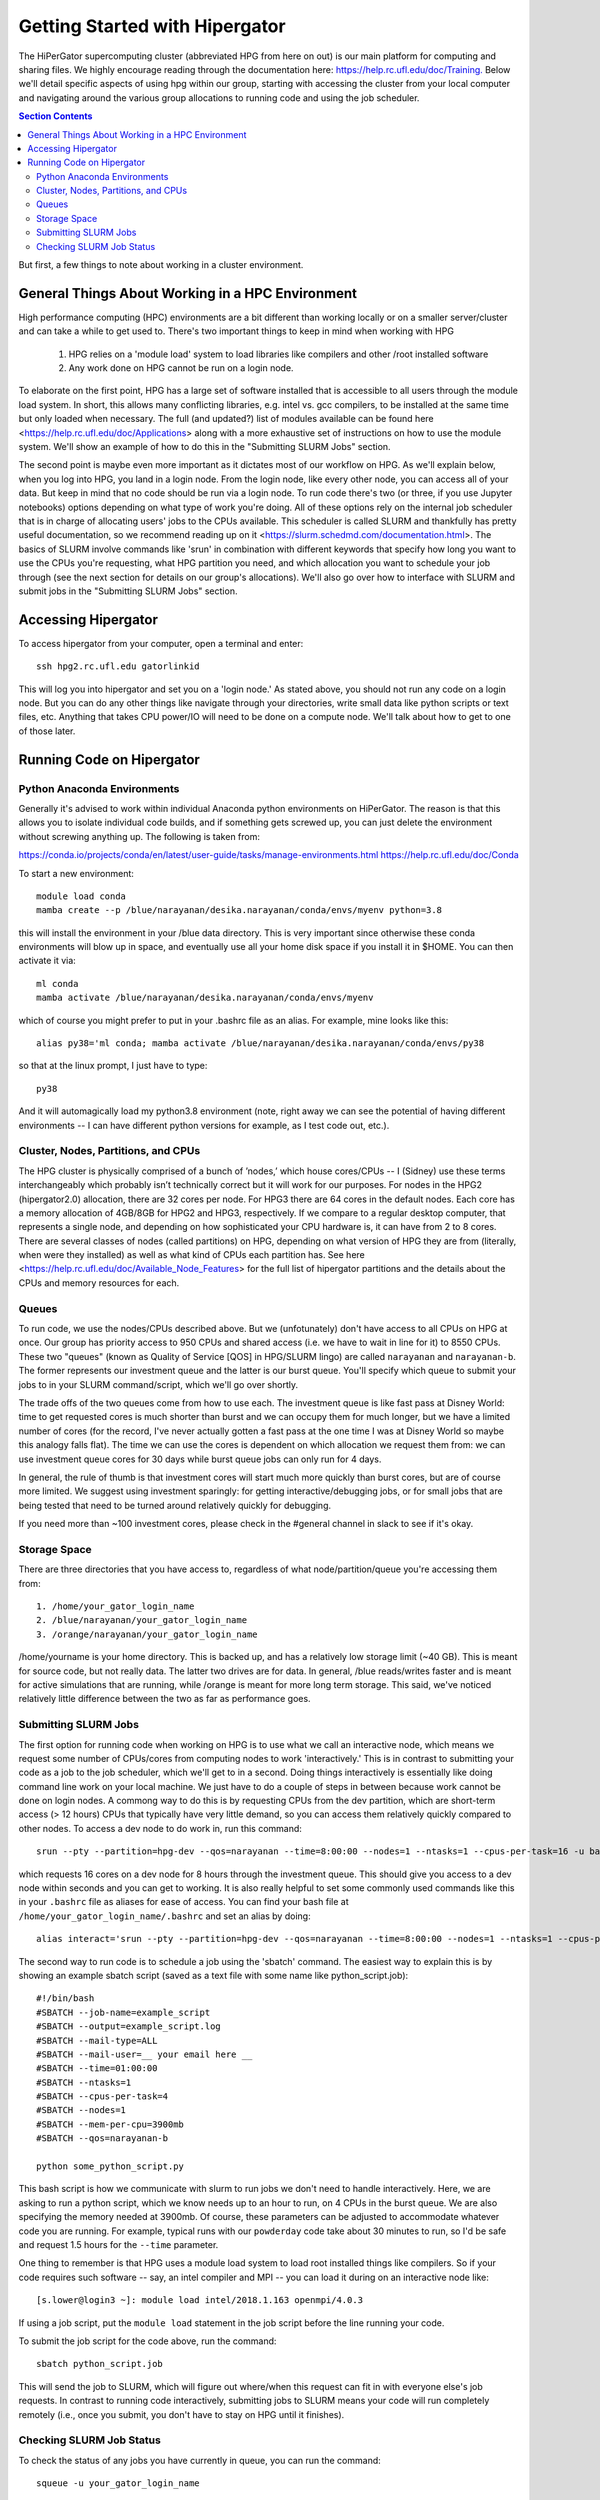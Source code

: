 Getting Started with Hipergator
********************************

The HiPerGator supercomputing cluster (abbreviated HPG from here on out) is our main platform for computing and sharing files. We highly encourage reading through the documentation here: `<https://help.rc.ufl.edu/doc/Training.>`_ Below we'll detail specific aspects of using hpg within our group, starting with accessing the cluster from your local computer and navigating around the various group allocations to running code and using the job scheduler.

.. contents:: Section Contents 
    :local:

But first, a few things to note about working in a cluster environment. 

General Things About Working in a HPC Environment
===================================================

High performance computing (HPC) environments are a bit different than working locally or on a smaller server/cluster and can take a while to get used to. There's two important things to keep in mind when working with HPG

  1. HPG relies on a 'module load' system to load libraries like compilers and other /root installed software
  2. Any work done on HPG cannot be run on a login node.


To elaborate on the first point, HPG has a large set of software installed that is accessible to all users through the module load system. In short, this allows many conflicting libraries, e.g. intel vs. gcc compilers, to be installed at the same time but only loaded when necessary. The full (and updated?) list of modules available can be found here <https://help.rc.ufl.edu/doc/Applications> along with a more exhaustive set of instructions on how to use the module system. We'll show an example of how to do this in the "Submitting SLURM Jobs" section. 

The second point is maybe even more important as it dictates most of our workflow on HPG. As we'll explain below, when you log into HPG, you land in a login node. From the login node, like every other node, you can access all of your data. But keep in mind that no code should be run via a login node. To run code there's two (or three, if you use Jupyter notebooks) options depending on what type of work you're doing. All of these options rely on the internal job sche\
duler that is in charge of allocating users' jobs to the CPUs available. This scheduler is called SLURM and thankfully has pretty useful documentation, so we recommend reading up on it <https://slurm.schedmd.com/documentation.html>. The basics of SLURM involve commands like 'srun' in combination with different keywords that specify how long you want to use the CPUs you're requesting, what HPG partition you need, and which allocation you want to schedule your job through (see the next section for details on our group's allocations). We'll also go over how to interface with SLURM and submit jobs in the "Submitting SLURM Jobs" section.


Accessing Hipergator
=====================

To access hipergator from your computer, open a terminal and enter::

  ssh hpg2.rc.ufl.edu gatorlinkid

This will log you into hipergator and set you on a 'login node.' As stated above, you should not run any code on a login node. But you can do any other things like navigate through your directories, write small data like python scripts or text files, etc. Anything that takes CPU power/IO will need to be done on a compute node. We'll talk about how to get to one of those later. 


Running Code on Hipergator
============================

Python Anaconda Environments
------------------------------

Generally it's advised to work within individual Anaconda python
environments on HiPerGator.  The reason is that this allows you to isolate individual code builds, and if something gets screwed up, you can just delete the environment without screwing anything up. The following is taken from:

https://conda.io/projects/conda/en/latest/user-guide/tasks/manage-environments.html
https://help.rc.ufl.edu/doc/Conda

To start a new environment::

  module load conda
  mamba create --p /blue/narayanan/desika.narayanan/conda/envs/myenv python=3.8

this will install the environment in your /blue data directory.  This
is very important since otherwise these conda environments will blow
up in space, and eventually use all your home disk space if you
install it in $HOME.  You can then activate it via::

  ml conda
  mamba activate /blue/narayanan/desika.narayanan/conda/envs/myenv

which of course you might prefer to put in your .bashrc file as an alias.  For example, mine looks like this::

  alias py38='ml conda; mamba activate /blue/narayanan/desika.narayanan/conda/envs/py38

so that at the linux prompt, I just have to type::

  py38

And it will automagically load my python3.8 environment (note, right
away we can see the potential of having different environments -- I
can have different python versions for example, as I test code out, etc.).



Cluster, Nodes, Partitions, and CPUs
-----------------

The HPG cluster is physically comprised of a bunch of ’nodes,’ which house cores/CPUs -- I (Sidney) use these terms interchangeably which probably isn’t technically correct but it will work for our purposes. For nodes in the HPG2 (hipergator2.0) allocation, there are 32 cores per node. For HPG3 there are 64 cores in the default nodes. Each core has a memory allocation of 4GB/8GB for HPG2 and HPG3, respectively. If we compare to a regular desktop computer, that represents a single node, and depending on how sophisticated your CPU hardware is, it can have from 2 to 8 cores. There are several classes of nodes (called partitions) on HPG, depending on what version of HPG they are from (literally, when were they installed) as well as what kind of CPUs each partition has. See here <https://help.rc.ufl.edu/doc/Available_Node_Features> for the full list of hipergator partitions and the details about the CPUs and memory resources for each.


Queues
-----------------

To run code, we use the nodes/CPUs described above. But we (unfotunately) don't have access to all CPUs on HPG at once. Our group has priority access to 950 CPUs and shared access (i.e. we have to wait in line for it) to 8550 CPUs. These two "queues" (known as Quality of Service [QOS] in HPG/SLURM lingo) are called ``narayanan`` and ``narayanan-b``.  The former represents our investment queue and the latter is our burst queue. You'll specify which queue to submit your jobs to in your SLURM command/script, which we'll go over shortly. 

The trade offs of the two queues come from how to use each. The investment queue is like fast pass at Disney World: time to get requested cores is much shorter than burst and we can occupy them for much longer, but we have a limited number of cores (for the record, I've never actually gotten a fast pass at the one time I was at Disney World so maybe this analogy falls flat). The time we can use the cores is dependent on which allocation we request them from: we can use investment queue cores for 30 days while burst queue jobs can only run for 4 days. 

In general, the rule of thumb is that investment cores will start much more quickly than burst cores, but are of course more limited.  We suggest using investment sparingly: for getting interactive/debugging jobs, or for small jobs that are being tested that need to be turned around relatively quickly for debugging.


If you need more than ~100 investment cores, please check in the #general channel in slack to see if it's okay.


Storage Space
-----------------

There are three directories that you have access to, regardless of what node/partition/queue you're accessing them from::

  1. /home/your_gator_login_name
  2. /blue/narayanan/your_gator_login_name
  3. /orange/narayanan/your_gator_login_name


/home/yourname is your home directory.  This is backed up, and has a relatively low storage limit (~40 GB).  This is meant for source code, but not really data. The latter two drives are for data. In general, /blue reads/writes faster and is meant for active simulations that are running, while /orange is meant for more long term storage.  This said, we've noticed relatively little difference between the two as far as performance goes.

Submitting SLURM Jobs
-----------------

The first option for running code when working on HPG is to use what we call an interactive node, which means we request some number of CPUs/cores from computing nodes to work 'interactively.' This is in contrast to submitting your code as a job to the job scheduler, which we'll get to in a second. Doing things interactively is essentially like doing command line work on your local machine. We just have to do a couple of steps in between because work cannot be done on login nodes. A commong way to do this is by requesting CPUs from the dev partition, which are short-term access (> 12 hours) CPUs that typically have very little demand, so you can access them relatively quickly compared to other nodes. To access a dev node to do work in, run this command::

  srun --pty --partition=hpg-dev --qos=narayanan --time=8:00:00 --nodes=1 --ntasks=1 --cpus-per-task=16 -u bash -i

which requests 16 cores on a dev node for 8 hours through the investment queue. This should give you access to a dev node within seconds and you can get to working. It is also really helpful to set some commonly used commands like this in your ``.bashrc`` file as aliases for ease of access. You can find your bash file at ``/home/your_gator_login_name/.bashrc`` and set an alias by doing::

  alias interact='srun --pty --partition=hpg-dev --qos=narayanan --time=8:00:00 --nodes=1 --ntasks=1 --cpus-per-task=16 -u bash -i'

The second way to run code is to schedule a job using the 'sbatch' command. The easiest way to explain this is by showing an example sbatch script (saved as a text file with some name like python_script.job)::

    #!/bin/bash
    #SBATCH --job-name=example_script 
    #SBATCH --output=example_script.log 
    #SBATCH --mail-type=ALL
    #SBATCH --mail-user=__ your email here __
    #SBATCH --time=01:00:00 
    #SBATCH --ntasks=1
    #SBATCH --cpus-per-task=4
    #SBATCH --nodes=1
    #SBATCH --mem-per-cpu=3900mb
    #SBATCH --qos=narayanan-b
    
    python some_python_script.py

This bash script is how we communicate with slurm to run jobs we don't need to handle interactively. Here, we are asking to run a python script, which we know needs up to an hour to run, on 4 CPUs in the burst queue. We are also specifying the memory needed at 3900mb. Of course, these parameters can be adjusted to accommodate whatever code you are running. For example, typical runs with our ``powderday`` code take about 30 minutes to run, so I'd be safe and request 1.5 hours for the ``--time`` parameter. 

One thing to remember is that HPG uses a module load system to load root installed things like compilers. So if your code requires such software -- say, an intel compiler and MPI -- you can load it during on an interactive node like::

  [s.lower@login3 ~]: module load intel/2018.1.163 openmpi/4.0.3

If using a job script, put the ``module load`` statement in the job script before the line running your code. 

To submit the job script for the code above, run the command::

  sbatch python_script.job


This will send the job to SLURM, which will figure out where/when this request can fit in with everyone else's job requests. In contrast to running code interactively, submitting jobs to SLURM means your code will run completely remotely (i.e., once you submit, you don't have to stay on HPG until it finishes).

Checking SLURM Job Status
-----------------

To check the status of any jobs you have currently in queue, you can run the command::

  squeue -u your_gator_login_name

which will display all jobs submitted to queue, either running or awaiting allocation, separated by which queue (investment or burst) you submitted to. You can also use the command 'slurmInfo -u narayanan' to check the entire group's cumulative CPU usage, but you'll need to module load ``ufrc`` beforehand.

You can see what jobs you (and the entire group) have in queue, and what QOS they've been submitted to using::

  showq -A narayanan

If you find that your jobs are sitting in queue for longer than you
expect, and not getting anywhere, check the 'reason' against this
glossary: https://help.rc.ufl.edu/doc/Why_is_my_job_not_running


